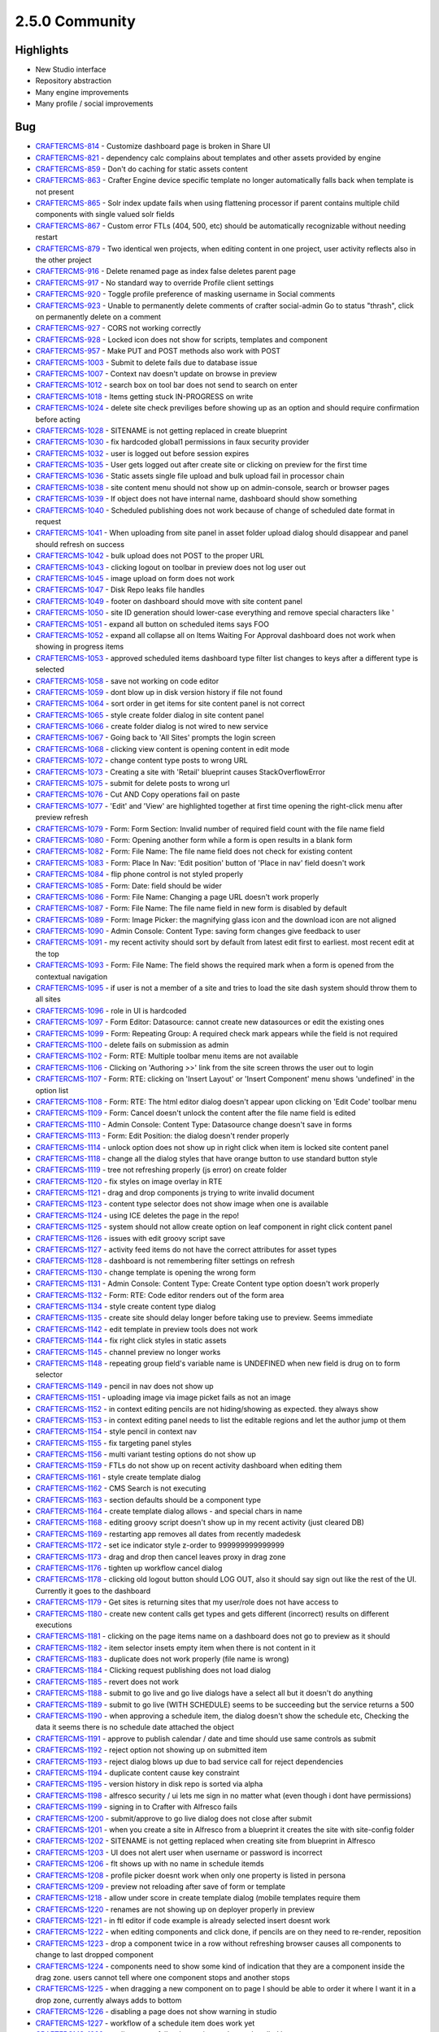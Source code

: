 2.5.0 Community
---------------

Highlights
~~~~~~~~~~

* New Studio interface
* Repository abstraction
* Many engine improvements
* Many profile / social improvements

Bug
~~~~

- `CRAFTERCMS-814 <http://issues.craftercms.org/browse/CRAFTERCMS-814>`_ - Customize dashboard page is broken in Share UI
- `CRAFTERCMS-821 <http://issues.craftercms.org/browse/CRAFTERCMS-821>`_ - dependency calc complains about templates and other assets provided by engine
- `CRAFTERCMS-859 <http://issues.craftercms.org/browse/CRAFTERCMS-859>`_ - Don't do caching for static assets content
- `CRAFTERCMS-863 <http://issues.craftercms.org/browse/CRAFTERCMS-863>`_ - Crafter Engine device specific template no longer automatically falls back when template is not present
- `CRAFTERCMS-865 <http://issues.craftercms.org/browse/CRAFTERCMS-865>`_ - Solr index update fails when using flattening processor if parent contains multiple child components with single valued solr fields
- `CRAFTERCMS-867 <http://issues.craftercms.org/browse/CRAFTERCMS-867>`_ - Custom error FTLs (404, 500, etc) should be automatically recognizable without needing restart
- `CRAFTERCMS-879 <http://issues.craftercms.org/browse/CRAFTERCMS-879>`_ - Two identical wen projects, when editing content in one project, user activity reflects also in the other project
- `CRAFTERCMS-916 <http://issues.craftercms.org/browse/CRAFTERCMS-916>`_ - Delete renamed page as index false deletes parent page
- `CRAFTERCMS-917 <http://issues.craftercms.org/browse/CRAFTERCMS-917>`_ - No standard way to override Profile client settings
- `CRAFTERCMS-920 <http://issues.craftercms.org/browse/CRAFTERCMS-920>`_ - Toggle profile preference of masking username in Social comments
- `CRAFTERCMS-923 <http://issues.craftercms.org/browse/CRAFTERCMS-923>`_ - Unable to permanently delete comments of crafter social-admin Go to status "thrash", click on permanently delete on a comment
- `CRAFTERCMS-927 <http://issues.craftercms.org/browse/CRAFTERCMS-927>`_ - CORS not working correctly
- `CRAFTERCMS-928 <http://issues.craftercms.org/browse/CRAFTERCMS-928>`_ - Locked icon does not show for scripts, templates and component
- `CRAFTERCMS-957 <http://issues.craftercms.org/browse/CRAFTERCMS-957>`_ - Make PUT and POST methods also work with POST
- `CRAFTERCMS-1003 <http://issues.craftercms.org/browse/CRAFTERCMS-1003>`_ - Submit to delete fails due to database issue
- `CRAFTERCMS-1007 <http://issues.craftercms.org/browse/CRAFTERCMS-1007>`_ - Context nav doesn't update on browse in preview
- `CRAFTERCMS-1012 <http://issues.craftercms.org/browse/CRAFTERCMS-1012>`_ - search box on tool bar does not send to search on enter
- `CRAFTERCMS-1018 <http://issues.craftercms.org/browse/CRAFTERCMS-1018>`_ - Items getting stuck IN-PROGRESS on write
- `CRAFTERCMS-1024 <http://issues.craftercms.org/browse/CRAFTERCMS-1024>`_ - delete site check previliges before showing up as an option and should require confirmation before acting
- `CRAFTERCMS-1028 <http://issues.craftercms.org/browse/CRAFTERCMS-1028>`_ - SITENAME is not getting replaced in create blueprint
- `CRAFTERCMS-1030 <http://issues.craftercms.org/browse/CRAFTERCMS-1030>`_ - fix hardcoded global1 permissions in faux security provider
- `CRAFTERCMS-1032 <http://issues.craftercms.org/browse/CRAFTERCMS-1032>`_ - user is logged out before session expires
- `CRAFTERCMS-1035 <http://issues.craftercms.org/browse/CRAFTERCMS-1035>`_ - User gets logged out after create site or clicking on preview for the first time
- `CRAFTERCMS-1036 <http://issues.craftercms.org/browse/CRAFTERCMS-1036>`_ - Static assets single file upload and bulk upload fail in processor chain
- `CRAFTERCMS-1038 <http://issues.craftercms.org/browse/CRAFTERCMS-1038>`_ - site content menu should not show up on admin-console, search or browser pages
- `CRAFTERCMS-1039 <http://issues.craftercms.org/browse/CRAFTERCMS-1039>`_ - If object does not have internal name, dashboard should show something
- `CRAFTERCMS-1040 <http://issues.craftercms.org/browse/CRAFTERCMS-1040>`_ - Scheduled publishing does not work because of change of scheduled date format in request
- `CRAFTERCMS-1041 <http://issues.craftercms.org/browse/CRAFTERCMS-1041>`_ - When uploading from site panel in asset folder upload dialog should disappear and panel should refresh on success
- `CRAFTERCMS-1042 <http://issues.craftercms.org/browse/CRAFTERCMS-1042>`_ - bulk upload does not POST to the proper URL
- `CRAFTERCMS-1043 <http://issues.craftercms.org/browse/CRAFTERCMS-1043>`_ - clicking logout on toolbar in preview does not log user out
- `CRAFTERCMS-1045 <http://issues.craftercms.org/browse/CRAFTERCMS-1045>`_ - image upload on form does not work
- `CRAFTERCMS-1047 <http://issues.craftercms.org/browse/CRAFTERCMS-1047>`_ - Disk Repo leaks file handles
- `CRAFTERCMS-1049 <http://issues.craftercms.org/browse/CRAFTERCMS-1049>`_ - footer on dashboard should move with site content panel
- `CRAFTERCMS-1050 <http://issues.craftercms.org/browse/CRAFTERCMS-1050>`_ - site ID generation should lower-case everything and remove special characters like '
- `CRAFTERCMS-1051 <http://issues.craftercms.org/browse/CRAFTERCMS-1051>`_ - expand all button on scheduled items says FOO
- `CRAFTERCMS-1052 <http://issues.craftercms.org/browse/CRAFTERCMS-1052>`_ - expand all collapse all on Items Waiting For Approval dashboard does not work when showing in progress items
- `CRAFTERCMS-1053 <http://issues.craftercms.org/browse/CRAFTERCMS-1053>`_ - approved scheduled items dashboard type filter list changes to keys after a different type is selected
- `CRAFTERCMS-1058 <http://issues.craftercms.org/browse/CRAFTERCMS-1058>`_ - save not working on code editor
- `CRAFTERCMS-1059 <http://issues.craftercms.org/browse/CRAFTERCMS-1059>`_ - dont blow up in disk version history if file not found
- `CRAFTERCMS-1064 <http://issues.craftercms.org/browse/CRAFTERCMS-1064>`_ - sort order in get items for site content panel is not correct
- `CRAFTERCMS-1065 <http://issues.craftercms.org/browse/CRAFTERCMS-1065>`_ - style create folder dialog in site content panel
- `CRAFTERCMS-1066 <http://issues.craftercms.org/browse/CRAFTERCMS-1066>`_ - create folder dialog is not wired to new service
- `CRAFTERCMS-1067 <http://issues.craftercms.org/browse/CRAFTERCMS-1067>`_ - Going back to 'All Sites' prompts the login screen
- `CRAFTERCMS-1068 <http://issues.craftercms.org/browse/CRAFTERCMS-1068>`_ - clicking view content is opening content in edit mode
- `CRAFTERCMS-1072 <http://issues.craftercms.org/browse/CRAFTERCMS-1072>`_ - change content type posts to wrong URL
- `CRAFTERCMS-1073 <http://issues.craftercms.org/browse/CRAFTERCMS-1073>`_ - Creating a site with 'Retail' blueprint causes StackOverflowError
- `CRAFTERCMS-1075 <http://issues.craftercms.org/browse/CRAFTERCMS-1075>`_ - submit for delete posts to wrong url
- `CRAFTERCMS-1076 <http://issues.craftercms.org/browse/CRAFTERCMS-1076>`_ - Cut AND Copy operations fail on paste
- `CRAFTERCMS-1077 <http://issues.craftercms.org/browse/CRAFTERCMS-1077>`_ - 'Edit' and 'View' are highlighted together at first time opening the right-click menu after preview refresh
- `CRAFTERCMS-1079 <http://issues.craftercms.org/browse/CRAFTERCMS-1079>`_ - Form: Form Section: Invalid number of required field count with the file name field
- `CRAFTERCMS-1080 <http://issues.craftercms.org/browse/CRAFTERCMS-1080>`_ - Form: Opening another form while a form is open results in a blank form
- `CRAFTERCMS-1082 <http://issues.craftercms.org/browse/CRAFTERCMS-1082>`_ - Form: File Name: The file name field does not check for existing content
- `CRAFTERCMS-1083 <http://issues.craftercms.org/browse/CRAFTERCMS-1083>`_ - Form: Place In Nav: 'Edit position' button of 'Place in nav' field doesn't work
- `CRAFTERCMS-1084 <http://issues.craftercms.org/browse/CRAFTERCMS-1084>`_ - flip phone control is not styled properly
- `CRAFTERCMS-1085 <http://issues.craftercms.org/browse/CRAFTERCMS-1085>`_ - Form: Date: field should be wider
- `CRAFTERCMS-1086 <http://issues.craftercms.org/browse/CRAFTERCMS-1086>`_ - Form: File Name: Changing a page URL doesn't work properly
- `CRAFTERCMS-1087 <http://issues.craftercms.org/browse/CRAFTERCMS-1087>`_ - Form: File Name: The file name field in new form is disabled by default
- `CRAFTERCMS-1089 <http://issues.craftercms.org/browse/CRAFTERCMS-1089>`_ - Form: Image Picker: the magnifying glass icon and the download icon are not aligned
- `CRAFTERCMS-1090 <http://issues.craftercms.org/browse/CRAFTERCMS-1090>`_ - Admin Console: Content Type: saving form changes give feedback to user
- `CRAFTERCMS-1091 <http://issues.craftercms.org/browse/CRAFTERCMS-1091>`_ - my recent activity should sort by default from latest edit first to earliest. most recent edit at the top
- `CRAFTERCMS-1093 <http://issues.craftercms.org/browse/CRAFTERCMS-1093>`_ - Form: File Name: The field shows the required mark when a form is opened from the contextual navigation
- `CRAFTERCMS-1095 <http://issues.craftercms.org/browse/CRAFTERCMS-1095>`_ - if user is not a member of a site and tries to load the site dash system should throw them to all sites
- `CRAFTERCMS-1096 <http://issues.craftercms.org/browse/CRAFTERCMS-1096>`_ - role in UI is hardcoded
- `CRAFTERCMS-1097 <http://issues.craftercms.org/browse/CRAFTERCMS-1097>`_ - Form Editor: Datasource: cannot create new datasources or edit the existing ones
- `CRAFTERCMS-1099 <http://issues.craftercms.org/browse/CRAFTERCMS-1099>`_ - Form: Repeating Group: A required check mark appears while the field is not required
- `CRAFTERCMS-1100 <http://issues.craftercms.org/browse/CRAFTERCMS-1100>`_ - delete fails on submission as admin
- `CRAFTERCMS-1102 <http://issues.craftercms.org/browse/CRAFTERCMS-1102>`_ - Form: RTE: Multiple toolbar menu items are not available
- `CRAFTERCMS-1106 <http://issues.craftercms.org/browse/CRAFTERCMS-1106>`_ - Clicking on 'Authoring >>' link from the site screen throws the user out to login
- `CRAFTERCMS-1107 <http://issues.craftercms.org/browse/CRAFTERCMS-1107>`_ - Form: RTE: clicking on 'Insert Layout' or 'Insert Component' menu shows 'undefined' in the option list
- `CRAFTERCMS-1108 <http://issues.craftercms.org/browse/CRAFTERCMS-1108>`_ - Form: RTE: The html editor dialog doesn't appear upon clicking on 'Edit Code' toolbar menu
- `CRAFTERCMS-1109 <http://issues.craftercms.org/browse/CRAFTERCMS-1109>`_ - Form: Cancel doesn't unlock the content after the file name field is edited
- `CRAFTERCMS-1110 <http://issues.craftercms.org/browse/CRAFTERCMS-1110>`_ - Admin Console: Content Type: Datasource change doesn't save in forms
- `CRAFTERCMS-1113 <http://issues.craftercms.org/browse/CRAFTERCMS-1113>`_ - Form: Edit Position: the dialog doesn't render properly
- `CRAFTERCMS-1114 <http://issues.craftercms.org/browse/CRAFTERCMS-1114>`_ - unlock option does not show up in right click when item is locked site content panel
- `CRAFTERCMS-1118 <http://issues.craftercms.org/browse/CRAFTERCMS-1118>`_ - change all the dialog styles that have orange button to use standard button style
- `CRAFTERCMS-1119 <http://issues.craftercms.org/browse/CRAFTERCMS-1119>`_ - tree not refreshing properly (js error) on create folder
- `CRAFTERCMS-1120 <http://issues.craftercms.org/browse/CRAFTERCMS-1120>`_ - fix styles on image overlay in RTE
- `CRAFTERCMS-1121 <http://issues.craftercms.org/browse/CRAFTERCMS-1121>`_ - drag and drop components js trying to write invalid document
- `CRAFTERCMS-1123 <http://issues.craftercms.org/browse/CRAFTERCMS-1123>`_ - content type selector does not show image when one is available
- `CRAFTERCMS-1124 <http://issues.craftercms.org/browse/CRAFTERCMS-1124>`_ - using ICE deletes the page in the repo!
- `CRAFTERCMS-1125 <http://issues.craftercms.org/browse/CRAFTERCMS-1125>`_ - system should not allow create option on leaf component in right click content panel
- `CRAFTERCMS-1126 <http://issues.craftercms.org/browse/CRAFTERCMS-1126>`_ - issues with edit groovy script save
- `CRAFTERCMS-1127 <http://issues.craftercms.org/browse/CRAFTERCMS-1127>`_ - activity feed items do not have the correct attributes for asset types
- `CRAFTERCMS-1128 <http://issues.craftercms.org/browse/CRAFTERCMS-1128>`_ - dashboard is not remembering filter settings on refresh
- `CRAFTERCMS-1130 <http://issues.craftercms.org/browse/CRAFTERCMS-1130>`_ - change template is opening the wrong form
- `CRAFTERCMS-1131 <http://issues.craftercms.org/browse/CRAFTERCMS-1131>`_ - Admin Console: Content Type: Create Content type option doesn't work properly
- `CRAFTERCMS-1132 <http://issues.craftercms.org/browse/CRAFTERCMS-1132>`_ - Form: RTE: Code editor renders out of the form area
- `CRAFTERCMS-1134 <http://issues.craftercms.org/browse/CRAFTERCMS-1134>`_ - style create content type dialog
- `CRAFTERCMS-1135 <http://issues.craftercms.org/browse/CRAFTERCMS-1135>`_ - create site should delay longer before taking use to preview. Seems immediate
- `CRAFTERCMS-1142 <http://issues.craftercms.org/browse/CRAFTERCMS-1142>`_ - edit template in preview tools does not work
- `CRAFTERCMS-1144 <http://issues.craftercms.org/browse/CRAFTERCMS-1144>`_ - fix right click styles in static assets
- `CRAFTERCMS-1145 <http://issues.craftercms.org/browse/CRAFTERCMS-1145>`_ - channel preview no longer works
- `CRAFTERCMS-1148 <http://issues.craftercms.org/browse/CRAFTERCMS-1148>`_ - repeating group field's variable name is UNDEFINED when new field is drug on to form selector
- `CRAFTERCMS-1149 <http://issues.craftercms.org/browse/CRAFTERCMS-1149>`_ - pencil in nav does not show up
- `CRAFTERCMS-1151 <http://issues.craftercms.org/browse/CRAFTERCMS-1151>`_ - uploading image via image picket fails as not an image
- `CRAFTERCMS-1152 <http://issues.craftercms.org/browse/CRAFTERCMS-1152>`_ - in context editing pencils are not hiding/showing as expected. they always show
- `CRAFTERCMS-1153 <http://issues.craftercms.org/browse/CRAFTERCMS-1153>`_ - in context editing panel needs to list the editable regions and let the author jump ot them
- `CRAFTERCMS-1154 <http://issues.craftercms.org/browse/CRAFTERCMS-1154>`_ - style pencil in context nav
- `CRAFTERCMS-1155 <http://issues.craftercms.org/browse/CRAFTERCMS-1155>`_ - fix targeting panel styles
- `CRAFTERCMS-1156 <http://issues.craftercms.org/browse/CRAFTERCMS-1156>`_ - multi variant testing options do not show up
- `CRAFTERCMS-1159 <http://issues.craftercms.org/browse/CRAFTERCMS-1159>`_ - FTLs do not show up on recent activity dashboard when editing them
- `CRAFTERCMS-1161 <http://issues.craftercms.org/browse/CRAFTERCMS-1161>`_ - style create template dialog
- `CRAFTERCMS-1162 <http://issues.craftercms.org/browse/CRAFTERCMS-1162>`_ - CMS Search is not executing
- `CRAFTERCMS-1163 <http://issues.craftercms.org/browse/CRAFTERCMS-1163>`_ - section defaults should be a component type
- `CRAFTERCMS-1164 <http://issues.craftercms.org/browse/CRAFTERCMS-1164>`_ - create template dialog allows - and special chars in name
- `CRAFTERCMS-1168 <http://issues.craftercms.org/browse/CRAFTERCMS-1168>`_ - editing groovy script doesn't show up in my recent activity (just cleared DB)
- `CRAFTERCMS-1169 <http://issues.craftercms.org/browse/CRAFTERCMS-1169>`_ - restarting app removes all dates from recently madedesk
- `CRAFTERCMS-1172 <http://issues.craftercms.org/browse/CRAFTERCMS-1172>`_ - set ice indicator style z-order to 999999999999999
- `CRAFTERCMS-1173 <http://issues.craftercms.org/browse/CRAFTERCMS-1173>`_ - drag and drop then cancel leaves proxy in drag zone
- `CRAFTERCMS-1176 <http://issues.craftercms.org/browse/CRAFTERCMS-1176>`_ - tighten up workflow cancel dialog
- `CRAFTERCMS-1178 <http://issues.craftercms.org/browse/CRAFTERCMS-1178>`_ - clicking old logout button should LOG OUT, also it should say sign out like the rest of the UI. Currently it goes to the dashboard
- `CRAFTERCMS-1179 <http://issues.craftercms.org/browse/CRAFTERCMS-1179>`_ - Get sites is returning sites that my user/role does not have access to
- `CRAFTERCMS-1180 <http://issues.craftercms.org/browse/CRAFTERCMS-1180>`_ - create new content calls get types and gets different (incorrect) results on different executions
- `CRAFTERCMS-1181 <http://issues.craftercms.org/browse/CRAFTERCMS-1181>`_ - clicking on the page items name on a dashboard does not go to preview as it should
- `CRAFTERCMS-1182 <http://issues.craftercms.org/browse/CRAFTERCMS-1182>`_ - item selector insets empty item when there is not content in it
- `CRAFTERCMS-1183 <http://issues.craftercms.org/browse/CRAFTERCMS-1183>`_ - duplicate does not work properly (file name is wrong)
- `CRAFTERCMS-1184 <http://issues.craftercms.org/browse/CRAFTERCMS-1184>`_ - Clicking request publishing does not load dialog
- `CRAFTERCMS-1185 <http://issues.craftercms.org/browse/CRAFTERCMS-1185>`_ - revert does not work
- `CRAFTERCMS-1188 <http://issues.craftercms.org/browse/CRAFTERCMS-1188>`_ - submit to go live and go live dialogs have a select all but it doesn't do anything
- `CRAFTERCMS-1189 <http://issues.craftercms.org/browse/CRAFTERCMS-1189>`_ - submit to go live (WITH SCHEDULE) seems to be succeeding but the service returns a 500
- `CRAFTERCMS-1190 <http://issues.craftercms.org/browse/CRAFTERCMS-1190>`_ - when approving a schedule item, the dialog doesn't show the schedule etc, Checking the data it seems there is no schedule date attached the object
- `CRAFTERCMS-1191 <http://issues.craftercms.org/browse/CRAFTERCMS-1191>`_ - approve to publish calendar / date and time should use same controls as submit
- `CRAFTERCMS-1192 <http://issues.craftercms.org/browse/CRAFTERCMS-1192>`_ - reject option not showing up on submitted item
- `CRAFTERCMS-1193 <http://issues.craftercms.org/browse/CRAFTERCMS-1193>`_ - reject dialog blows up due to bad service call for reject dependencies
- `CRAFTERCMS-1194 <http://issues.craftercms.org/browse/CRAFTERCMS-1194>`_ - duplicate content cause key constraint
- `CRAFTERCMS-1195 <http://issues.craftercms.org/browse/CRAFTERCMS-1195>`_ - version history in disk repo is sorted via alpha
- `CRAFTERCMS-1198 <http://issues.craftercms.org/browse/CRAFTERCMS-1198>`_ - alfresco security / ui lets me sign in no matter what (even though i dont have permissions)
- `CRAFTERCMS-1199 <http://issues.craftercms.org/browse/CRAFTERCMS-1199>`_ - signing in to Crafter with Alfresco fails
- `CRAFTERCMS-1200 <http://issues.craftercms.org/browse/CRAFTERCMS-1200>`_ - submit/approve to go live dialog does not close after submit
- `CRAFTERCMS-1201 <http://issues.craftercms.org/browse/CRAFTERCMS-1201>`_ - when you create a site in Alfresco from a blueprint it creates the site with site-config folder
- `CRAFTERCMS-1202 <http://issues.craftercms.org/browse/CRAFTERCMS-1202>`_ - SITENAME is not getting replaced when creating site from blueprint in Alfresco
- `CRAFTERCMS-1203 <http://issues.craftercms.org/browse/CRAFTERCMS-1203>`_ - UI does not alert user when username or password is incorrect
- `CRAFTERCMS-1206 <http://issues.craftercms.org/browse/CRAFTERCMS-1206>`_ - flt shows up with no name in schedule itemds
- `CRAFTERCMS-1208 <http://issues.craftercms.org/browse/CRAFTERCMS-1208>`_ - profile picker doesnt work when only one property is listed in persona
- `CRAFTERCMS-1209 <http://issues.craftercms.org/browse/CRAFTERCMS-1209>`_ - preview not reloading after save of form or template
- `CRAFTERCMS-1218 <http://issues.craftercms.org/browse/CRAFTERCMS-1218>`_ - allow under score in create template dialog (mobile templates require them
- `CRAFTERCMS-1220 <http://issues.craftercms.org/browse/CRAFTERCMS-1220>`_ - renames are not showing up on deployer properly in preview
- `CRAFTERCMS-1221 <http://issues.craftercms.org/browse/CRAFTERCMS-1221>`_ - in ftl editor if code example is already selected insert doesnt work
- `CRAFTERCMS-1222 <http://issues.craftercms.org/browse/CRAFTERCMS-1222>`_ - when editing components and click done, if pencils are on they need to re-render, reposition
- `CRAFTERCMS-1223 <http://issues.craftercms.org/browse/CRAFTERCMS-1223>`_ - drop a component twice in a row without refreshing browser causes all components to change to last dropped component
- `CRAFTERCMS-1224 <http://issues.craftercms.org/browse/CRAFTERCMS-1224>`_ - components need to show some kind of indication that they are a component inside the drag zone. users cannot tell where one component stops and another stops
- `CRAFTERCMS-1225 <http://issues.craftercms.org/browse/CRAFTERCMS-1225>`_ - when dragging a new component on to page I should be able to order it where I want it in a drop zone, currently always adds to bottom
- `CRAFTERCMS-1226 <http://issues.craftercms.org/browse/CRAFTERCMS-1226>`_ - disabling a page does not show warning in studio
- `CRAFTERCMS-1227 <http://issues.craftercms.org/browse/CRAFTERCMS-1227>`_ - workflow of a schedule item does work yet
- `CRAFTERCMS-1228 <http://issues.craftercms.org/browse/CRAFTERCMS-1228>`_ - go live queue fails when trying to show scheudled home page
- `CRAFTERCMS-1229 <http://issues.craftercms.org/browse/CRAFTERCMS-1229>`_ - reject dialog doesnt show up
- `CRAFTERCMS-1230 <http://issues.craftercms.org/browse/CRAFTERCMS-1230>`_ - clean up log files, too many false errors and constant messages
- `CRAFTERCMS-1231 <http://issues.craftercms.org/browse/CRAFTERCMS-1231>`_ - request publish does not load in firefox
- `CRAFTERCMS-1232 <http://issues.craftercms.org/browse/CRAFTERCMS-1232>`_ - Browse Repository is not showing folders
- `CRAFTERCMS-1233 <http://issues.craftercms.org/browse/CRAFTERCMS-1233>`_ - Dropdown are not been render in the form engine
- `CRAFTERCMS-1239 <http://issues.craftercms.org/browse/CRAFTERCMS-1239>`_ - Can't add components to level descriptor
- `CRAFTERCMS-1243 <http://issues.craftercms.org/browse/CRAFTERCMS-1243>`_ - Can't browse for components in subdirectories
- `CRAFTERCMS-1244 <http://issues.craftercms.org/browse/CRAFTERCMS-1244>`_ - Crafter 2.5. RTE - Edit HTML Source modal
- `CRAFTERCMS-1245 <http://issues.craftercms.org/browse/CRAFTERCMS-1245>`_ - deleted items show incorrectly in dashboards
- `CRAFTERCMS-1248 <http://issues.craftercms.org/browse/CRAFTERCMS-1248>`_ - pencils and editing puck turn on unexpectly
- `CRAFTERCMS-1249 <http://issues.craftercms.org/browse/CRAFTERCMS-1249>`_ - Place in nav dialog blocks the modal with overlay and user is unable to do anything
- `CRAFTERCMS-1250 <http://issues.craftercms.org/browse/CRAFTERCMS-1250>`_ - Static key-value pairs datasource not sending the right options parameter
- `CRAFTERCMS-1252 <http://issues.craftercms.org/browse/CRAFTERCMS-1252>`_ - schedule item doesn't show in review queue
- `CRAFTERCMS-1254 <http://issues.craftercms.org/browse/CRAFTERCMS-1254>`_ - static values data source text is white on white, not usable
- `CRAFTERCMS-1255 <http://issues.craftercms.org/browse/CRAFTERCMS-1255>`_ - dnd does not save on new component
- `CRAFTERCMS-1256 <http://issues.craftercms.org/browse/CRAFTERCMS-1256>`_ - Alfresco session times out early
- `CRAFTERCMS-1259 <http://issues.craftercms.org/browse/CRAFTERCMS-1259>`_ - Refreshing the all sites dashboard logs out the user
- `CRAFTERCMS-1263 <http://issues.craftercms.org/browse/CRAFTERCMS-1263>`_ - Preview no longer loads after 'Save & Close'
- `CRAFTERCMS-1265 <http://issues.craftercms.org/browse/CRAFTERCMS-1265>`_ - Admin Console: Content Types: the screen is disabled after clicking a menu link twice
- `CRAFTERCMS-1268 <http://issues.craftercms.org/browse/CRAFTERCMS-1268>`_ - Cannot create a new content
- `CRAFTERCMS-1270 <http://issues.craftercms.org/browse/CRAFTERCMS-1270>`_ - Unrelated error logs coming out while opening the 'Choose Content Type' dialog
- `CRAFTERCMS-1271 <http://issues.craftercms.org/browse/CRAFTERCMS-1271>`_ - A random pop-up displays upon changing presets in preview tools
- `CRAFTERCMS-1272 <http://issues.craftercms.org/browse/CRAFTERCMS-1272>`_ - Updating template doesn't refresh the preview automatically
- `CRAFTERCMS-1273 <http://issues.craftercms.org/browse/CRAFTERCMS-1273>`_ - No edit information is present in the tooltip window
- `CRAFTERCMS-1274 <http://issues.craftercms.org/browse/CRAFTERCMS-1274>`_ - Paste doesn't work properly
- `CRAFTERCMS-1275 <http://issues.craftercms.org/browse/CRAFTERCMS-1275>`_ - Paste option shouldn't be displayed by default
- `CRAFTERCMS-1276 <http://issues.craftercms.org/browse/CRAFTERCMS-1276>`_ - 'Create Template' from the site dropdown doesn't create a template file
- `CRAFTERCMS-1277 <http://issues.craftercms.org/browse/CRAFTERCMS-1277>`_ - admin approves page for scheduled launch, item shows scheduled on recent activity but does not show in scheduled items list
- `CRAFTERCMS-1279 <http://issues.craftercms.org/browse/CRAFTERCMS-1279>`_ - can't schedule / approve from preview
- `CRAFTERCMS-1284 <http://issues.craftercms.org/browse/CRAFTERCMS-1284>`_ - The site dropdown and my recent activity do not reflect updates
- `CRAFTERCMS-1287 <http://issues.craftercms.org/browse/CRAFTERCMS-1287>`_ - Cut & Paste deletes all the contents of the folder the document was cut from
- `CRAFTERCMS-1294 <http://issues.craftercms.org/browse/CRAFTERCMS-1294>`_ - Admin Console: Content Types: dropping a new field doesn't work properly
- `CRAFTERCMS-1297 <http://issues.craftercms.org/browse/CRAFTERCMS-1297>`_ - spin graphic on duplicate from site content does not follow standard
- `CRAFTERCMS-1299 <http://issues.craftercms.org/browse/CRAFTERCMS-1299>`_ - Disk repository creates root as a file instead of folder on windows box
- `CRAFTERCMS-1302 <http://issues.craftercms.org/browse/CRAFTERCMS-1302>`_ - adding xml files and maybe static assets to disk repo direct shows them locked via UI and user cannot do anything to them
- `CRAFTERCMS-1303 <http://issues.craftercms.org/browse/CRAFTERCMS-1303>`_ - Zip install's Solr does not start due to missing folder
- `CRAFTERCMS-1306 <http://issues.craftercms.org/browse/CRAFTERCMS-1306>`_ - Editing content and drag-drop do not work in CHROME on IE
- `CRAFTERCMS-1307 <http://issues.craftercms.org/browse/CRAFTERCMS-1307>`_ - delete dialog does not work

Improvement
~~~~~~~~~~~

- `CRAFTERCMS-777 <http://issues.craftercms.org/browse/CRAFTERCMS-777>`_ - There should be html response type from groovy script
- `CRAFTERCMS-819 <http://issues.craftercms.org/browse/CRAFTERCMS-819>`_ - Improve alter table scripts not to run every time on startup
- `CRAFTERCMS-841 <http://issues.craftercms.org/browse/CRAFTERCMS-841>`_ - Refactor setting system processing for bulk operations
- `CRAFTERCMS-952 <http://issues.craftercms.org/browse/CRAFTERCMS-952>`_ - JavaScripts and CSS for SUI should contain the version in the name
- `CRAFTERCMS-953 <http://issues.craftercms.org/browse/CRAFTERCMS-953>`_ - JavaScripts for Studio should contain the version in the name
- `CRAFTERCMS-1004 <http://issues.craftercms.org/browse/CRAFTERCMS-1004>`_ - Add select all, unselect all TO EACH dashboard on site dashboard
- `CRAFTERCMS-1009 <http://issues.craftercms.org/browse/CRAFTERCMS-1009>`_ - Re-work drag and drop ICE
- `CRAFTERCMS-1010 <http://issues.craftercms.org/browse/CRAFTERCMS-1010>`_ - improve nested forms experience
- `CRAFTERCMS-1014 <http://issues.craftercms.org/browse/CRAFTERCMS-1014>`_ - Do not allow user to leave content type editor if changes are unsaved without CONFIRM
- `CRAFTERCMS-1031 <http://issues.craftercms.org/browse/CRAFTERCMS-1031>`_ - improve channel preview
- `CRAFTERCMS-1033 <http://issues.craftercms.org/browse/CRAFTERCMS-1033>`_ - footer copyright date is 2014
- `CRAFTERCMS-1057 <http://issues.craftercms.org/browse/CRAFTERCMS-1057>`_ - style code edit window.
- `CRAFTERCMS-1071 <http://issues.craftercms.org/browse/CRAFTERCMS-1071>`_ - Should reduce log level of loading blueprints
- `CRAFTERCMS-1078 <http://issues.craftercms.org/browse/CRAFTERCMS-1078>`_ - Form should open ON TOP of site content
- `CRAFTERCMS-1081 <http://issues.craftercms.org/browse/CRAFTERCMS-1081>`_ - Form: File Name: No visual indication of the file name control disabled before clicking on 'Edit'
- `CRAFTERCMS-1088 <http://issues.craftercms.org/browse/CRAFTERCMS-1088>`_ - Form: clicking on another page in preview while the form is open only refreshes the page in the background
- `CRAFTERCMS-1104 <http://issues.craftercms.org/browse/CRAFTERCMS-1104>`_ - file-name pageNavOrder controls should not require user to enter variable name
- `CRAFTERCMS-1129 <http://issues.craftercms.org/browse/CRAFTERCMS-1129>`_ - if you are the lock owner you shouldbe able to unlock the item without editing it
- `CRAFTERCMS-1141 <http://issues.craftercms.org/browse/CRAFTERCMS-1141>`_ - when waiting for site create delay display a dialog saying creating site and show spinner
- `CRAFTERCMS-1157 <http://issues.craftercms.org/browse/CRAFTERCMS-1157>`_ - closing the code editor should refresh, context nav and dashboards, and the preview not the HOST screen
- `CRAFTERCMS-1177 <http://issues.craftercms.org/browse/CRAFTERCMS-1177>`_ - Approve to go live dialog UX needs better UX for scheduling
- `CRAFTERCMS-1266 <http://issues.craftercms.org/browse/CRAFTERCMS-1266>`_ - create default fields for pages and components on new type
- `CRAFTERCMS-1269 <http://issues.craftercms.org/browse/CRAFTERCMS-1269>`_ - Content exists check shouldn't print an error log

New Feature
~~~~~~~~~~~

- `CRAFTERCMS-811 <http://issues.craftercms.org/browse/CRAFTERCMS-811>`_ - Select All in Dashboards
- `CRAFTERCMS-871 <http://issues.craftercms.org/browse/CRAFTERCMS-871>`_ - Add skip dependencies flag to content items to disable dependency calculation for content
- `CRAFTERCMS-1006 <http://issues.craftercms.org/browse/CRAFTERCMS-1006>`_ - SAML2 support
- `CRAFTERCMS-1054 <http://issues.craftercms.org/browse/CRAFTERCMS-1054>`_ - clicking edit on a template js css or groovy from the dashboard or from the toolbar should open the editor
- `CRAFTERCMS-1056 <http://issues.craftercms.org/browse/CRAFTERCMS-1056>`_ - add quick create plugin
- `CRAFTERCMS-1158 <http://issues.craftercms.org/browse/CRAFTERCMS-1158>`_ - need common api method to invoke preview change without refresh
- `CRAFTERCMS-1167 <http://issues.craftercms.org/browse/CRAFTERCMS-1167>`_ - right click create script or template depending on which folder you are in
- `CRAFTERCMS-1174 <http://issues.craftercms.org/browse/CRAFTERCMS-1174>`_ - allow authors to insert templated HTML (STUBS) in RTE

Task
~~~~

- `CRAFTERCMS-810 <http://issues.craftercms.org/browse/CRAFTERCMS-810>`_ - SOLR upgrade - crafter-search
- `CRAFTERCMS-945 <http://issues.craftercms.org/browse/CRAFTERCMS-945>`_ - Reactor integration for event processing and "preview aspect replacement"
- `CRAFTERCMS-993 <http://issues.craftercms.org/browse/CRAFTERCMS-993>`_ - services for getContentTypes (All) and contentTypesForPath
- `CRAFTERCMS-1011 <http://issues.craftercms.org/browse/CRAFTERCMS-1011>`_ - Fix content type editor styles
- `CRAFTERCMS-1013 <http://issues.craftercms.org/browse/CRAFTERCMS-1013>`_ - yui YES, NO, and other simple dialogs are unstyled
- `CRAFTERCMS-1015 <http://issues.craftercms.org/browse/CRAFTERCMS-1015>`_ - Fix search page styles
- `CRAFTERCMS-1016 <http://issues.craftercms.org/browse/CRAFTERCMS-1016>`_ - Support editing components with ICE pencils
- `CRAFTERCMS-1029 <http://issues.craftercms.org/browse/CRAFTERCMS-1029>`_ - Make blueprints service dynamic
- `CRAFTERCMS-1034 <http://issues.craftercms.org/browse/CRAFTERCMS-1034>`_ - Style the tool tip
- `CRAFTERCMS-1046 <http://issues.craftercms.org/browse/CRAFTERCMS-1046>`_ - Complete submit to publish dialog and workflow backend service
- `CRAFTERCMS-1060 <http://issues.craftercms.org/browse/CRAFTERCMS-1060>`_ - clean up styles property sheet in content type editor
- `CRAFTERCMS-1061 <http://issues.craftercms.org/browse/CRAFTERCMS-1061>`_ - Fix browse page styles
- `CRAFTERCMS-1063 <http://issues.craftercms.org/browse/CRAFTERCMS-1063>`_ - submit to go live, go live dialogs should auto select the items show in the dialog
- `CRAFTERCMS-1069 <http://issues.craftercms.org/browse/CRAFTERCMS-1069>`_ - style change template dialog
- `CRAFTERCMS-1070 <http://issues.craftercms.org/browse/CRAFTERCMS-1070>`_ - style select content type dialog
- `CRAFTERCMS-1074 <http://issues.craftercms.org/browse/CRAFTERCMS-1074>`_ - do not allow schedule for delete in submit dialogs
- `CRAFTERCMS-1092 <http://issues.craftercms.org/browse/CRAFTERCMS-1092>`_ - groovy services for ordering navigation do not connect to a java service
- `CRAFTERCMS-1094 <http://issues.craftercms.org/browse/CRAFTERCMS-1094>`_ - support SUBMIT for delete
- `CRAFTERCMS-1115 <http://issues.craftercms.org/browse/CRAFTERCMS-1115>`_ - style upload dialog
- `CRAFTERCMS-1116 <http://issues.craftercms.org/browse/CRAFTERCMS-1116>`_ - upload asset service write content does not work for YUI uploader, needs to be a page and have document.domain set
- `CRAFTERCMS-1117 <http://issues.craftercms.org/browse/CRAFTERCMS-1117>`_ - write asset service does not invoke preview deploy
- `CRAFTERCMS-1122 <http://issues.craftercms.org/browse/CRAFTERCMS-1122>`_ - drag and drop UX basics
- `CRAFTERCMS-1137 <http://issues.craftercms.org/browse/CRAFTERCMS-1137>`_ - style the cancel dialog on the edit window
- `CRAFTERCMS-1150 <http://issues.craftercms.org/browse/CRAFTERCMS-1150>`_ - style image upload dialog warning
- `CRAFTERCMS-1197 <http://issues.craftercms.org/browse/CRAFTERCMS-1197>`_ - URL for Alfresco is hardcoded in repositoru
- `CRAFTERCMS-1234 <http://issues.craftercms.org/browse/CRAFTERCMS-1234>`_ - Make zip install work on windows box
- `CRAFTERCMS-1264 <http://issues.craftercms.org/browse/CRAFTERCMS-1264>`_ - check to make sure the email on workflow is functioning with default properties assuming the localhost server is running a non secure smpt